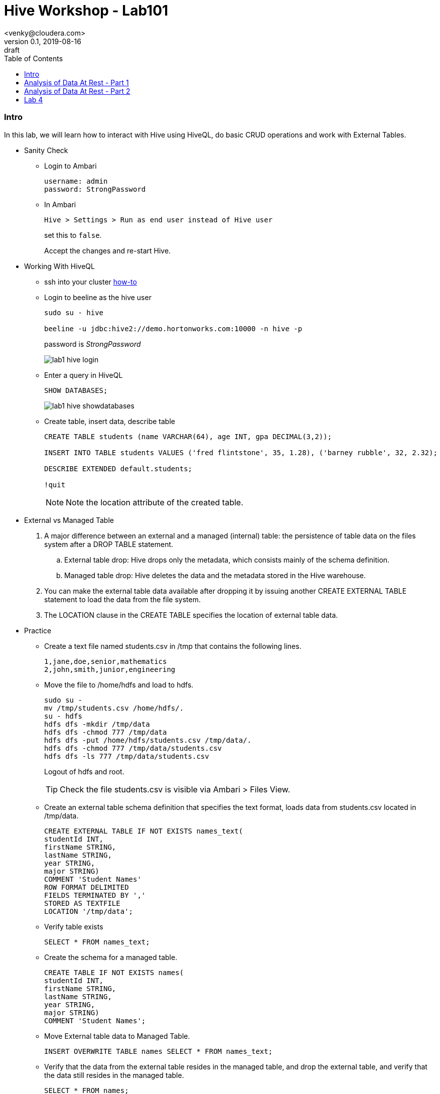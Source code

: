 = Hive Workshop - Lab101
<venky@cloudera.com>
v0.1, 2019-08-16: draft
:page-layout: docs
:description: Hive Workshop Lab 101
:icons: font
:uri-fontawesome: https://fontawesome.com/v4.7.0/
:imagesdir: ./images
ifdef::env-github[]
:tip-caption: :bulb:
:note-caption: :information_source:
:important-caption: :heavy_exclamation_mark:
:caution-caption: :fire:
:warning-caption: :warning:
endif::[]
:toc:
:toc-placement!:

[abstract]

toc::[]

=== Intro
In this lab, we will learn how to interact with Hive using HiveQL, do basic CRUD operations and work with External Tables.

* Sanity Check 
** Login to Ambari 
+
[source]
----
username: admin
password: StrongPassword
----

** In Ambari
+
[source]
----
Hive > Settings > Run as end user instead of Hive user
----
set this to `false`.
+
Accept the changes and re-start Hive.

* Working With HiveQL
** ssh into your cluster https://github.com/vsellappa/workshop/tree/master/connect[how-to]

** Login to beeline as the hive user
+
[source]
----
sudo su - hive

beeline -u jdbc:hive2://demo.hortonworks.com:10000 -n hive -p
----
password is _StrongPassword_
+
image::lab1_hive_login.png[]

** Enter a query in HiveQL
+
[source, sql]
----
SHOW DATABASES;
----
+
image::lab1_hive_showdatabases.png[]

** Create table, insert data, describe table
+
[source, sql]
----
CREATE TABLE students (name VARCHAR(64), age INT, gpa DECIMAL(3,2));

INSERT INTO TABLE students VALUES ('fred flintstone', 35, 1.28), ('barney rubble', 32, 2.32);

DESCRIBE EXTENDED default.students;

!quit
----
+
NOTE: Note the location attribute of the created table.

* External vs Managed Table
. A major difference between an external and a managed (internal) table: the persistence of table data on the files system after a DROP TABLE statement.
.. External table drop: Hive drops only the metadata, which consists mainly of the schema definition.
.. Managed table drop: Hive deletes the data and the metadata stored in the Hive warehouse.
. You can make the external table data available after dropping it by issuing another CREATE EXTERNAL TABLE statement to load the data from the file system.
. The LOCATION clause in the CREATE TABLE specifies the location of external table data.

* Practice
** Create a text file named students.csv in /tmp that contains the following lines.
+
[source,csv]
----
1,jane,doe,senior,mathematics
2,john,smith,junior,engineering
----
+
** Move the file to /home/hdfs and load to hdfs.
+
[source,bash]
----
sudo su - 
mv /tmp/students.csv /home/hdfs/.
su - hdfs
hdfs dfs -mkdir /tmp/data
hdfs dfs -chmod 777 /tmp/data
hdfs dfs -put /home/hdfs/students.csv /tmp/data/.
hdfs dfs -chmod 777 /tmp/data/students.csv
hdfs dfs -ls 777 /tmp/data/students.csv
----
Logout of hdfs and root.
+ 
TIP: Check the file students.csv is visible via Ambari > Files View.
+
** Create an external table schema definition that specifies the text format, loads data from students.csv located in /tmp/data.
+
[source,sql]
----
CREATE EXTERNAL TABLE IF NOT EXISTS names_text(
studentId INT, 
firstName STRING,
lastName STRING,    
year STRING,
major STRING)  
COMMENT 'Student Names'  
ROW FORMAT DELIMITED
FIELDS TERMINATED BY ','
STORED AS TEXTFILE
LOCATION '/tmp/data';
----
** Verify table exists
+
[source,sql]
----
SELECT * FROM names_text;
----
** Create the schema for a managed table.
+
[source,sql]
----
CREATE TABLE IF NOT EXISTS names(
studentId INT, 
firstName STRING, 
lastName STRING,    
year STRING, 
major STRING)
COMMENT 'Student Names';
----
** Move External table data to Managed Table.
+
[source,sql]
----
INSERT OVERWRITE TABLE names SELECT * FROM names_text;
----
** Verify that the data from the external table resides in the managed table, and drop the external table, and verify that the data still resides in the managed table.
+
[source,sql]
----
SELECT * FROM names; 
DROP TABLE names_text;
SELECT * FROM names; 
----
* Questions
. After dropping the external table names_text, what happens to the actual data in hdfs? 
. After dropping the managed table names, what happens to the actual data in hdfs? 
. How do you remove the table from the Hive Metastore _and_ remove the data stored externally? hint: `external.table.purge`
. How do you kill a query in Hive?
. Whats the `load data ..` command in Hive? How is this different from `insert into`?

=== Analysis of Data At Rest - Part 1
In this lab, we are going to import data at Rest into HDFS and analyse it with Hive.

* Data to be used for analysis is present at `/home/centos/NYCTaxi`. The directory contains the following:
** Taxi lookup data (taxi+_zone_lookup.csv)
** Trip data (yellow_tripdata_2019-*.csv)
** Data dictionary for the trip records
+
NOTE: The format of the lookup data is different from the trip data. Ensure this is reflected when uploading to HDFS.

* Import the trip data into HDFS and create a Hive table.
+
[source,sql]
----
CREATE EXTERNAL TABLE IF NOT EXISTS yellowTripData (
vendorId INT,
tpepPickupDatetime TIMESTAMP,
tpepDropoffDatetime TIMESTAMP,
passengerCount INT,
tripDistance DECIMAL,
ratecodeId INT,
storeAndFwdFlag VARCHAR(1),
puLocationId INT,
doLocationId INT,
paymentType INT,
fareAmount DECIMAL,
extra DECIMAL,
mtaTax DECIMAL,
tipAmount DECIMAL,
tollsAmount DECIMAL,
improvementSurcharge DECIMAL,
totalAmount DECIMAL,
congestionSurcharge DECIMAL)
COMMENT 'Yellow Taxi TripData'
ROW FORMAT SERDE 'org.apache.hadoop.hive.serde2.OpenCSVSerde'
WITH SERDEPROPERTIES 
(
    "separatorChar" = ",",
    "quoteChar"     = "\""
)       
LOCATION '/tmp/data/nycTaxi/'
TBLPROPERTIES ("skip.header.line.count"="1","transactional"="false");
----
+
IMPORTANT: https://cwiki.apache.org/confluence/display/Hive/CSV+Serde[OpenCSVSerDe] treats all columns to be of type String. Even if you create a table with non-string column types using this SerDe, the DESCRIBE TABLE output would show string column type. The type information is retrieved from the SerDe. To convert columns to the desired type in a table, you can create a view over the table that does the CAST to the desired type. Learn more about https://cwiki.apache.org/confluence/display/Hive/DeveloperGuide#DeveloperGuide-HiveSerDe[SerDe's] and their uses.

* Upload the lookup data to HDFS and create a lookup table.
+
[source,sql]
----
CREATE EXTERNAL TABLE IF NOT EXISTS taxiZoneLookup (
locationId INT,
borough STRING,
zone STRING,
serviceZone STRING)
COMMENT 'Taxi Zone Lookup'
ROW FORMAT SERDE 'org.apache.hadoop.hive.serde2.OpenCSVSerde'
WITH SERDEPROPERTIES 
(
    "separatorChar" = ",",
    "quoteChar"     = "\""
)       
LOCATION '/tmp/data/nycTaxi/lookup'
TBLPROPERTIES ("skip.header.line.count"="1");
----

* Find the region that has the most number of taxi pickups.
+
[source,sql]
----
SELECT 
puLocationId AS locationId
, count(*) AS cnt 
FROM yellowTripData y 
GROUP BY y.puLocationId
ORDER BY cnt;
----

* Find the zone and borough with the highest number of pickups.
+
[source,sql]
----
CREATE TEMPORARY TABLE IF NOT EXISTS tripCounts AS 
SELECT puLocationId AS locationId
, count(*) AS cnt 
FROM yellowTripData y 
GROUP BY y.puLocationId ORDER BY cnt;

SELECT x.locationId AS locationId
, x.zone AS zone
, x.borough AS borough
, x.serviceZone as serviceZone
FROM taxiZoneLookup x 
WHERE locationId=(SELECT locationId FROM tripCounts WHERE cnt=(SELECT max(cnt) FROM tripCounts));
----

* Questions
. Why did we put the lookup files in a separate directory in HDFS?
. Find the region that has the most number of taxi dropffs.
. How would you find the top-3 pick up and drop-off regions?
. What happens if a _normal_ table is created with the same name as a temporary table?
. Create a view on top of the trip data table casting the data into the desired datatypes.

=== Analysis of Data At Rest - Part 2
In this lab, we will use Materialized views and transactional tables to further analyse the data.

=== Lab 4

    


    
